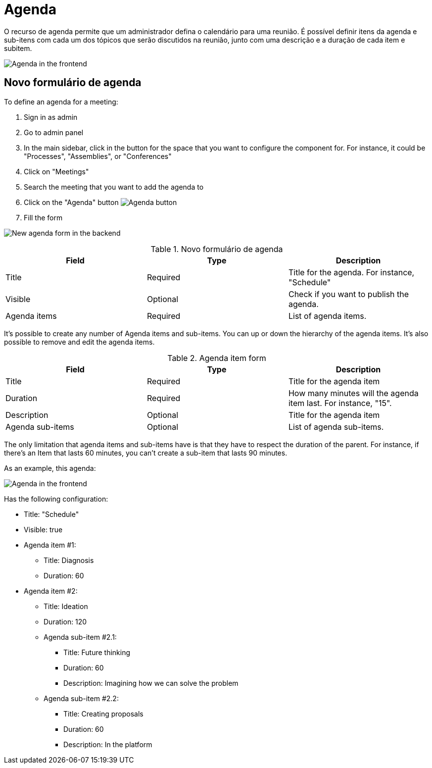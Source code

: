 = Agenda

O recurso de agenda permite que um administrador defina o calendário para uma reunião. É possível definir itens da agenda e
sub-itens com cada um dos tópicos que serão discutidos na reunião, junto com uma descrição e a duração
de cada item e subitem.

image:components/meetings/agenda/agenda_frontend.png[Agenda in the frontend]

== Novo formulário de agenda

To define an agenda for a meeting:

. Sign in as admin
. Go to admin panel
. In the main sidebar, click in the button for the space that you want to configure the component for.
For instance, it could be "Processes", "Assemblies", or "Conferences"
. Click on "Meetings"
. Search the meeting that you want to add the agenda to
. Click on the "Agenda" button image:action_agenda.png[Agenda button]
. Fill the form

image:components/meetings/agenda/new_agenda_form.png[New agenda form in the backend]


.Novo formulário de agenda
|===
|Field |Type |Description

|Title
|Required
|Title for the agenda. For instance, "Schedule"

|Visible
|Optional
|Check if you want to publish the agenda.

|Agenda items
|Required
|List of agenda items.
|===

It's possible to create any number of Agenda items and sub-items. You can up or down the hierarchy of the agenda items.
It's also possible to remove and edit the agenda items.


.Agenda item form
|===
|Field |Type |Description

|Title
|Required
|Title for the agenda item

|Duration
|Required
|How many minutes will the agenda item last. For instance, "15".

|Description
|Optional
|Title for the agenda item

|Agenda sub-items
|Optional
|List of agenda sub-items.
|===

The only limitation that agenda items and sub-items have is that they have to respect the duration of the parent. For instance,
if there's an Item that lasts 60 minutes, you can't create a sub-item that lasts 90 minutes.

As an example, this agenda:

image:components/meetings/agenda/agenda_frontend.png[Agenda in the frontend]

Has the following configuration:

* Title: "Schedule"
* Visible: true
* Agenda item #1:
** Title: Diagnosis
** Duration: 60
* Agenda item #2:
** Title: Ideation
** Duration: 120
** Agenda sub-item #2.1:
*** Title: Future thinking
*** Duration: 60
*** Description: Imagining how we can solve the problem
** Agenda sub-item #2.2:
*** Title: Creating proposals
*** Duration: 60
*** Description: In the platform